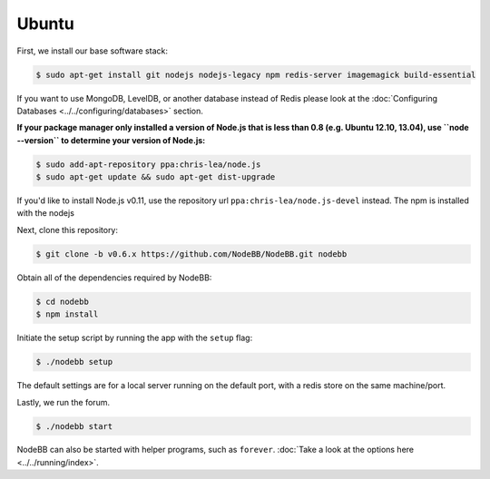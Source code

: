 
Ubuntu
--------------------

First, we install our base software stack:

.. code:: bash

	$ sudo apt-get install git nodejs nodejs-legacy npm redis-server imagemagick build-essential


If you want to use MongoDB, LevelDB, or another database instead of Redis please look at the :doc:`Configuring Databases <../../configuring/databases>` section.

**If your package manager only installed a version of Node.js that is less than 0.8 (e.g. Ubuntu 12.10, 13.04), use ``node --version`` to determine your version of Node.js:**


.. code:: bash

	$ sudo add-apt-repository ppa:chris-lea/node.js
	$ sudo apt-get update && sudo apt-get dist-upgrade

If you'd like to install Node.js v0.11, use the repository url ``ppa:chris-lea/node.js-devel`` instead.
The npm is installed with the nodejs

Next, clone this repository:


.. code:: bash

	$ git clone -b v0.6.x https://github.com/NodeBB/NodeBB.git nodebb


Obtain all of the dependencies required by NodeBB:

.. code:: bash

    $ cd nodebb
    $ npm install


Initiate the setup script by running the app with the ``setup`` flag:


.. code:: bash

	$ ./nodebb setup


The default settings are for a local server running on the default port, with a redis store on the same machine/port. 

Lastly, we run the forum.


.. code:: bash

	$ ./nodebb start


NodeBB can also be started with helper programs, such as ``forever``. :doc:`Take a look at the options here <../../running/index>`.
